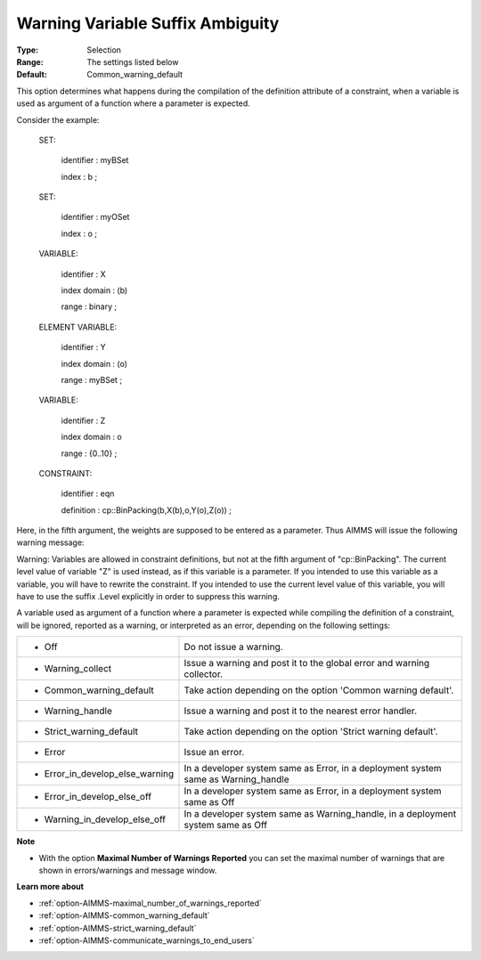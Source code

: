 

.. _option-AIMMS-warning_variable_suffix_ambiguity:


Warning Variable Suffix Ambiguity
=================================



:Type:	Selection	
:Range:	The settings listed below	
:Default:	Common_warning_default		



This option determines what happens during the compilation of the definition attribute of a constraint, when a variable is used as argument of a function where a parameter is expected.



Consider the example:



 SET:

   identifier  : myBSet

   index    : b ;



 SET:

   identifier  : myOSet

   index    : o ;



 VARIABLE:

   identifier  : X

   index domain : (b)

   range    : binary ;



 ELEMENT VARIABLE:

   identifier  : Y

   index domain : (o)

   range    : myBSet ;



 VARIABLE:

   identifier  : Z

   index domain : o

   range    : {0..10} ;



 CONSTRAINT:

   identifier  : eqn

   definition  : cp::BinPacking(b,X(b),o,Y(o),Z(o)) ;



Here, in the fifth argument, the weights are supposed to be entered as a parameter. Thus AIMMS will issue the following warning message:



Warning: Variables are allowed in constraint definitions, but not at the fifth argument of "cp::BinPacking". The current level value of variable "Z" is used instead, as if this variable is a parameter. If you intended to use this variable as a variable, you will have to rewrite the constraint. If you intended to use the current level value of this variable, you will have to use the suffix .Level explicitly in order to suppress this warning.



A variable used as argument of a function where a parameter is expected while compiling the definition of a constraint, will be ignored, reported as a warning, or interpreted as an error, depending on the following settings:




.. list-table::

   * - *	Off	
     - Do not issue a warning.
   * - *	Warning_collect
     - Issue a warning and post it to the global error and warning collector.
   * - *	Common_warning_default
     - Take action depending on the option 'Common warning default'.
   * - *	Warning_handle
     - Issue a warning and post it to the nearest error handler.
   * - *	Strict_warning_default
     - Take action depending on the option 'Strict warning default'.
   * - *	Error
     - Issue an error.
   * - *	Error_in_develop_else_warning
     - In a developer system same as Error, in a deployment system same as Warning_handle
   * - *	Error_in_develop_else_off
     - In a developer system same as Error, in a deployment system same as Off
   * - *	Warning_in_develop_else_off
     - In a developer system same as Warning_handle, in a deployment system same as Off




**Note** 

*	With the option **Maximal Number of Warnings Reported** you can set the maximal number of warnings that are shown in errors/warnings and message window.




**Learn more about** 

*	:ref:`option-AIMMS-maximal_number_of_warnings_reported` 
*	:ref:`option-AIMMS-common_warning_default` 
*	:ref:`option-AIMMS-strict_warning_default` 
*	:ref:`option-AIMMS-communicate_warnings_to_end_users` 






